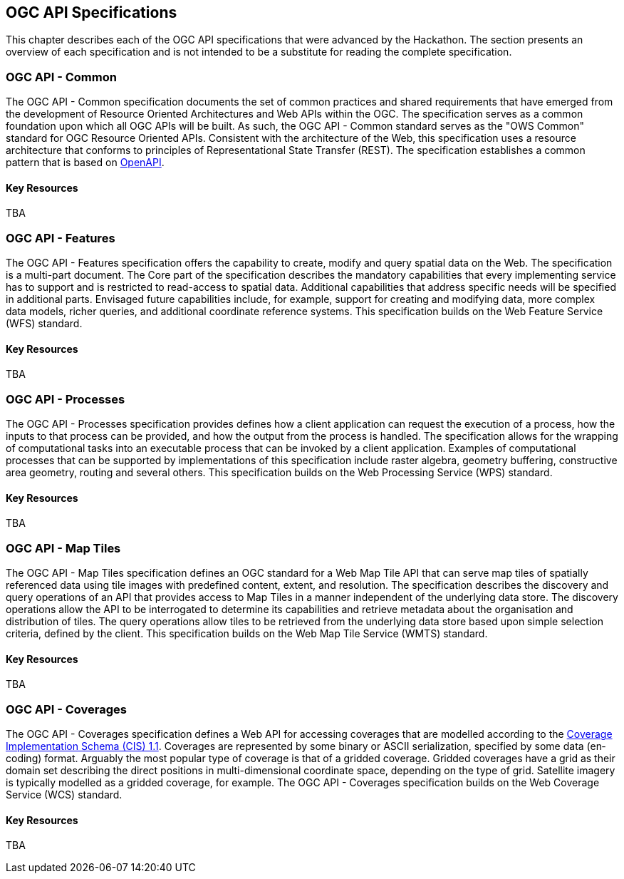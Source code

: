[[OGCAPISpecifications]]
== OGC API Specifications

This chapter describes each of the OGC API specifications that were advanced by the Hackathon. The section presents an overview of each specification and is not intended to be a substitute for reading the complete specification.

=== OGC API - Common

The OGC API - Common specification documents the set of common practices and shared requirements that have emerged from the development of Resource Oriented Architectures and Web APIs within the OGC. The specification serves as a common foundation upon which all OGC APIs will be built. As such, the OGC API - Common standard serves as the "OWS Common" standard for OGC Resource Oriented APIs. Consistent with the architecture of the Web, this specification uses a resource architecture that conforms to principles of Representational State Transfer (REST). The specification establishes a common pattern that is based on https://www.openapis.org/[OpenAPI].

==== Key Resources

TBA


=== OGC API - Features

The OGC API - Features specification offers the capability to create, modify and query spatial data on the Web. The specification is a multi-part document. The Core part of the specification describes the mandatory capabilities that every implementing service has to support and is restricted to read-access to spatial data. Additional capabilities that address specific needs will be specified in additional parts. Envisaged future capabilities include, for example, support for creating and modifying data, more complex data models, richer queries, and additional coordinate reference systems. This specification builds on the Web Feature Service (WFS) standard.

==== Key Resources

TBA

=== OGC API - Processes

The OGC API - Processes specification provides defines how a client application can request the execution of a process, how the inputs to that process can be provided, and how the output from the process is handled. The specification allows for the wrapping of computational tasks into an executable process that can be invoked by a client application. Examples of computational processes that can be supported by implementations of this specification include raster algebra, geometry buffering, constructive area geometry, routing and several others. This specification builds on the Web Processing Service (WPS) standard.

==== Key Resources

TBA

=== OGC API - Map Tiles

The OGC API - Map Tiles specification defines an OGC standard for a Web Map Tile API that can serve map tiles of spatially referenced data using tile images with predefined content, extent, and resolution. The specification describes the discovery and query operations of an API that provides access to Map Tiles in a manner independent of the underlying data store. The discovery operations allow the API to be interrogated to determine its capabilities and retrieve metadata about the organisation and distribution of tiles. The query operations allow tiles to be retrieved from the underlying data store based upon simple selection criteria, defined by the client. This specification builds on the Web Map Tile Service (WMTS) standard.

==== Key Resources

TBA

=== OGC API - Coverages

The OGC API - Coverages specification defines a Web API for accessing coverages that are modelled according to the http://docs.opengeospatial.org/is/09-146r6/09-146r6.html[Coverage Implementation Schema (CIS) 1.1]. Coverages are represented by some binary or ASCII serialization, specified by some data (en­coding) format. Arguably the most popular type of coverage is that of a gridded coverage. Gridded coverages have a grid as their domain set describing the direct positions in multi-dimensional coordinate space, depending on the type of grid. Satellite imagery is typically modelled as a gridded coverage, for example. The OGC API - Coverages specification builds on the Web Coverage Service (WCS) standard.


==== Key Resources

TBA
